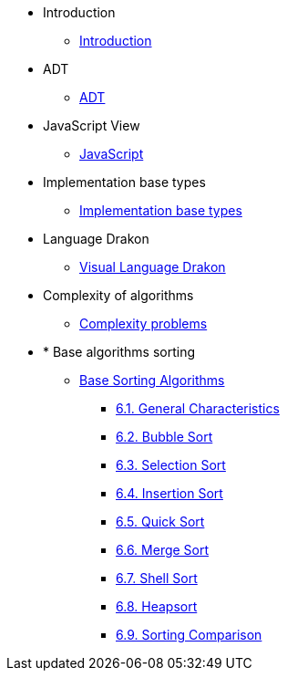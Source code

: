 * Introduction
** xref:index.adoc[Introduction]
* ADT
** xref:section-1:section-1.adoc[ADT]
* JavaScript View
** xref:section-2:section-2.adoc[JavaScript]
* Implementation base types
** xref:section-3:section-3.adoc[Implementation base types]
* Language Drakon
** xref:section-4:section-4.adoc[Visual Language Drakon]
* Complexity of algorithms
** xref:section-5:section-5.adoc[Complexity problems]
* * Base algorithms sorting
** xref:section-6:section-6.adoc[Base Sorting Algorithms]
*** xref:section-6:section-6.adoc#_6_1_general_characteristics_of_sorting_algorithms[6.1. General Characteristics]
*** xref:section-6:section-6.adoc#_6_2_bubble_sort[6.2. Bubble Sort]
*** xref:section-6:section-6.adoc#_6_3_selection_sort[6.3. Selection Sort]
*** xref:section-6:section-6.adoc#_6_4_insertion_sort[6.4. Insertion Sort]
*** xref:section-6:section-6.adoc#_6_5_quick_sort[6.5. Quick Sort]
*** xref:section-6:section-6.adoc#_6_6_merge_sort[6.6. Merge Sort]
*** xref:section-6:section-6.adoc#_6_7_shell_sort[6.7. Shell Sort]
*** xref:section-6:section-6.adoc#_6_8_heapsort[6.8. Heapsort]
*** xref:section-6:section-6.adoc#_6_9_sorting_comparison[6.9. Sorting Comparison]

